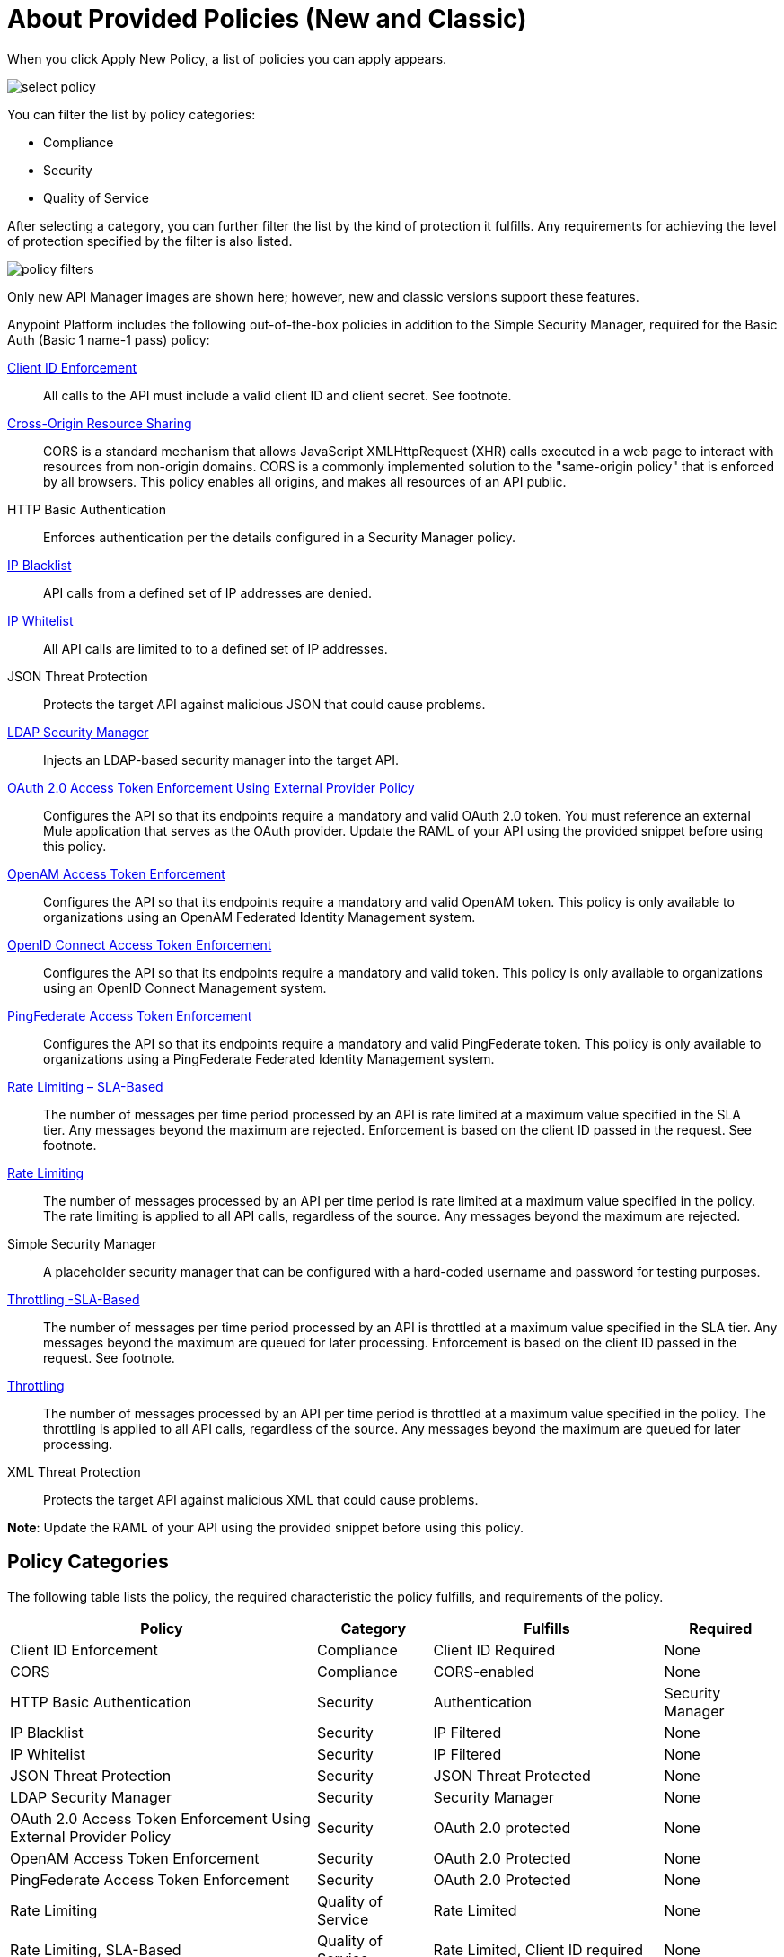 = About Provided Policies (New and Classic)
:keywords: policy, available policies

// when will the UI show the correct list of policies in Select Policy? on stgxdr i see the Simple Security Manager and didn't expect to because "Security Managers: Security managers are now configured as part of the policy that depends on them. " Am I misunderstanding? i don't see two HTTP Basic Authentication policies. also, I don't see the RAML Validator Policy in the list.

When you click Apply New Policy, a list of policies you can apply appears.

image::select-policy.png[]

You can filter the list by policy categories:

* Compliance
* Security
* Quality of Service

After selecting a category, you can further filter the list by the kind of protection it fulfills. Any requirements for achieving the level of protection specified by the filter is also listed.

image::policy-filters.png[]

Only new API Manager images are shown here; however, new and classic versions support these features.


Anypoint Platform includes the following out-of-the-box policies in addition to the Simple Security Manager, required for the Basic Auth (Basic 1 name-1 pass) policy:

link:/api-manager/client-id-based-policies[Client ID Enforcement]:: All calls to the API must include a valid client ID and client secret. See footnote.
link:/api-manager/cors-policy[Cross-Origin Resource Sharing]:: CORS  is a standard mechanism that allows JavaScript XMLHttpRequest (XHR) calls executed in a web page to interact with resources from non-origin domains. CORS is a commonly implemented solution to the "same-origin policy" that is enforced by all browsers. This policy enables all origins, and makes all resources of an API public.
HTTP Basic Authentication:: Enforces authentication per the details configured in a Security Manager policy.
link:/api-manager/ip-blacklist[IP Blacklist]:: API calls from a defined set of IP addresses are denied.
link:/api-manager/ip-whitelist[IP Whitelist]:: All API calls are limited to to a defined set of IP addresses.
JSON Threat Protection:: Protects the target API against malicious JSON that could cause problems.
link:/api-manager/ldap-security-manager[LDAP Security Manager]:: Injects an LDAP-based security manager into the target API.
link:/api-manager/external-oauth-2.0-token-validation-policy[OAuth 2.0 Access Token Enforcement Using External Provider Policy]:: Configures the API so that its endpoints require a mandatory and valid OAuth 2.0 token. You must reference an external Mule application that serves as the OAuth provider. Update the RAML of your API using the provided snippet before using this policy.
link:/api-manager/openam-oauth-token-enforcement-policy[OpenAM Access Token Enforcement]:: Configures the API so that its endpoints require a mandatory and valid OpenAM token. This policy is only available to organizations using an OpenAM Federated Identity Management system.
link:/api-manager/openid-oauth-token-enforcement-policy[OpenID Connect Access Token Enforcement]:: Configures the API so that its endpoints require a mandatory and valid token. This policy is only available to organizations using an OpenID Connect Management system.
link:/api-manager/pingfederate-oauth-token-enforcement-policy[PingFederate Access Token Enforcement] :: Configures the API so that its endpoints require a mandatory and valid PingFederate token. This policy is only available to organizations using a PingFederate Federated Identity Management system.
link:/api-manager/rate-limiting-and-throttling-sla-based-policies[Rate Limiting – SLA-Based]:: The number of messages per time period processed by an API is rate limited at a maximum value specified in the SLA tier. Any messages beyond the maximum are rejected. Enforcement is based on the client ID passed in the request. See footnote.
link:/api-manager/client-id-based-policies[Rate Limiting]:: The number of messages processed by an API per time period is rate limited at a maximum value specified in the policy. The rate limiting is applied to all API calls, regardless of the source. Any messages beyond the maximum are rejected.
Simple Security Manager:: A placeholder security manager that can be configured with a hard-coded username and password for testing purposes.
link:/api-manager/rate-limiting-and-throttling-sla-based-policies[Throttling -SLA-Based]:: The number of messages per time period processed by an API is throttled at a maximum value specified in the SLA tier. Any messages beyond the maximum are queued for later processing. Enforcement is based on the client ID passed in the request. See footnote.
link:/api-manager/client-id-based-policies[Throttling]:: The number of messages processed by an API per time period is throttled at a maximum value specified in the policy. The throttling is applied to all API calls, regardless of the source. Any messages beyond the maximum are queued for later processing.
XML Threat Protection:: Protects the target API against malicious XML that could cause problems.

*Note*: Update the RAML of your API using the provided snippet before using this policy.

== Policy Categories

The following table lists the policy, the required characteristic the policy fulfills, and requirements of the policy.

[%header,cols="40a,15a,30a,15a"]
|===
| Policy | Category | Fulfills | Required
| Client ID Enforcement | Compliance | Client ID Required | None
| CORS | Compliance | CORS-enabled | None
| HTTP Basic Authentication | Security | Authentication | Security Manager
| IP Blacklist | Security | IP Filtered | None
| IP Whitelist | Security | IP Filtered | None
| JSON Threat Protection | Security | JSON Threat Protected | None
| LDAP Security Manager | Security | Security Manager | None
| OAuth 2.0 Access Token Enforcement Using External Provider Policy | Security | OAuth 2.0 protected | None
| OpenAM Access Token Enforcement | Security | OAuth 2.0 Protected | None
| PingFederate Access Token Enforcement | Security | OAuth 2.0 Protected | None
| Rate Limiting | Quality of Service | Rate Limited | None
| Rate Limiting, SLA-Based | Quality of Service | Rate Limited, Client ID required | None
| Simple Security Manager | Security | Security Manager | None
| Throttling -SLA-Based | Quality of Service | Throttled, Rate Limited, Client ID required | None
| Throttling | Quality of Service | Throttled, Rate Limited | None
| XML Threat Protection | Security | XML Threat Protected | None
|===
